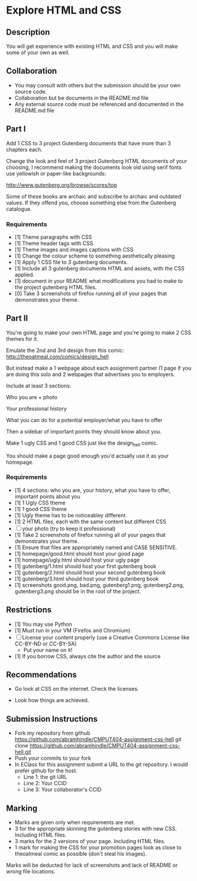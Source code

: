 * Explore HTML and CSS
** Description

   You will get experience with existing HTML and CSS and you will
   make some of your own as well.

** Collaboration
   - You may consult with others but the submission should be your
     own source code.
   - Collaboration but be documents in the README.md file
   - Any external source code must be referenced and documented in
     the README.md file

** Part I

   Add 1 CSS to 3 project Gutenberg documents that have more than 3
   chapters each.

   Change the look and feel of 3 project Gutenberg HTML documents of your
   choosing, I recommend making the documents look old using serif
   fonts use yellowish or paper-like backgrounds:

   http://www.gutenberg.org/browse/scores/top

   Some of these books are archaic and subscribe to archaic and
   outdated values. If they offend you, choose something else from
   the Gutenberg catalogue.

*** Requirements

    - [1] Theme paragraphs with CSS
    - [1] Theme header tags with CSS
    - [1] Theme images and images captions with CSS
    - [1] Change the colour scheme to something aesthetically pleasing
    - [1] Apply 1 CSS file to 3 gutenberg documents.
    - [1] Include all 3 gutenberg documents HTML and assets, with the CSS applied.
    - [1] document in your README what modifications you had to make
      to the project gutenberg HTML files.
    - [0] Take 3 screenshots of firefox running all of your pages that
      demonstrates your theme.

** Part II

   You're going to make your own HTML page and you're going to make 2
   CSS themes for it.

   Emulate the  2nd and 3rd design from this comic:
   http://theoatmeal.com/comics/design_hell

   But instead make a 1 webpage about each assignment partner (1 page
   if you are doing this solo and 2 webpages that advertises you to
   employers.

   Include at least 3 sections:

   Who you are + photo

   Your professional history

   What you can do for a potential employer/what you have to offer

   Then a sidebar of important points they should know about you.

   Make 1 ugly CSS and 1 good CSS just like the design_hell comic.

   You should make a page good enough you'd actually use it as your homepage.

*** Requirements

    - [1] 4 sections: who you are, your history, what you have to
      offer, important points about you
    - [1] 1 Ugly CSS theme
    - [1] 1 good CSS theme
    - [1] Ugly theme has to be noticeabley different.
    - [1] 2 HTML files, each with the same content but different CSS
    - [ ] your photo (try to keep it professional)
    - [1] Take 2 screenshots of firefox running all of your pages that
      demonstrates your theme.
    - [1] Ensure that files are appropriately named and CASE SENSITIVE.
    - [1] homepage/good.html should host your good page
    - [1] homepage/ugly.html should host your ugly page
    - [1] gutenberg/1.html should host your first gutenberg book
    - [1] gutenberg/2.html should host your second gutenberg book
    - [1] gutenberg/3.html should host your third gutenberg book
    - [1] screenshots good.png, bad.png, gutenberg1.png, gutenberg2.png, gutenberg3.png should be in the root of the project.

** Restrictions
   - [1] You may use Python
   - [1] Must run in your VM (Firefox and Chromium)
   - [ ] License your content properly (use a Creative Commons License
     like CC-BY-ND or CC-BY-SA)
     - Put your name on it!
   - [1] If you borrow CSS, always cite the author and the source

** Recommendations

   - Go look at CSS on the internet. Check the licenses.

   - Look how things are achieved.

** Submission Instructions
   - Fork my repository from github
     https://github.com/abramhindle/CMPUT404-assignment-css-hell
     git clone https://github.com/abramhindle/CMPUT404-assignment-css-hell.git
   - Push your commits to your fork
   - In EClass for this assignment submit a URL to the git
     repository. I would prefer github for the host.
     - Line 1: the git URL
     - Line 2: Your CCID
     - Line 3: Your collaborator's CCID

** Marking
   - Marks are given only when requirements are met.
   - 3 for the appropriate skinning the gutenberg stories with new CSS. Including HTML files.
   - 3 marks for the 2 versions of your page. Including HTML files.
   - 1 mark for making the CSS for your promotion pages look as close
     to theoatmeal comic as possible (don't steal his images).

   Marks will be deducted for lack of screenshots and lack of README or wrong file locations.
